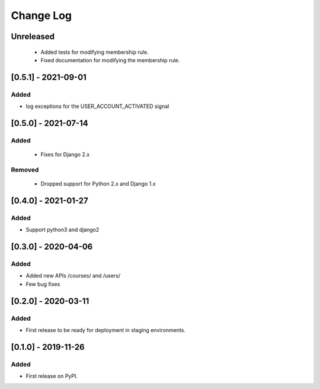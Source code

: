 Change Log
----------

..
   All enhancements and patches to course_access_groups will be documented
   in this file.  It adheres to the structure of http://keepachangelog.com/ ,
   but in reStructuredText instead of Markdown (for ease of incorporation into
   Sphinx documentation and the PyPI description).

   This project adheres to Semantic Versioning (http://semver.org/).

.. There should always be an "Unreleased" section for changes pending release.

Unreleased
~~~~~~~~~~

 * Added tests for modifying membership rule.
 * Fixed documentation for modifying the membership rule.

[0.5.1] - 2021-09-01
~~~~~~~~~~~~~~~~~~~~

Added
_____

* log exceptions for the USER_ACCOUNT_ACTIVATED signal


[0.5.0] - 2021-07-14
~~~~~~~~~~~~~~~~~~~~

Added
_____

 * Fixes for Django 2.x

Removed
_______

 * Dropped support for Python 2.x and Django 1.x

[0.4.0] - 2021-01-27
~~~~~~~~~~~~~~~~~~~~

Added
_____

* Support python3 and django2

[0.3.0] - 2020-04-06
~~~~~~~~~~~~~~~~~~~~

Added
_____

* Added new APIs /courses/ and /users/
* Few bug fixes


[0.2.0] - 2020-03-11
~~~~~~~~~~~~~~~~~~~~

Added
_____

* First release to be ready for deployment in staging environments.

[0.1.0] - 2019-11-26
~~~~~~~~~~~~~~~~~~~~

Added
_____

* First release on PyPI.
